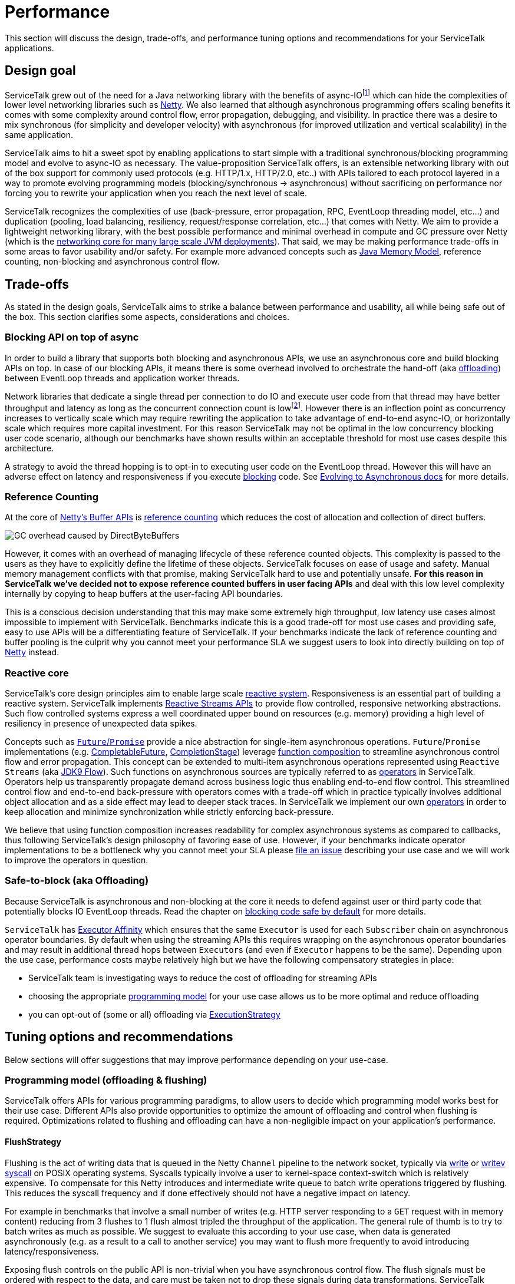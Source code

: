 // Configure {source-root} values based on how this document is rendered: on GitHub or not
ifdef::env-github[]
:source-root:
endif::[]
ifndef::env-github[]
ifndef::source-root[:source-root: https://github.com/apple/servicetalk/blob/{page-origin-refname}]
endif::[]

= Performance

This section will discuss the design, trade-offs, and performance tuning options and recommendations for your
ServiceTalk applications.

== Design goal
ServiceTalk grew out of the need for a Java networking library with the benefits of async-IOfootnote:[serving 10s to
100s of thousands of concurrent connections with a single application with small number of threads. This is impractical
to achieve with typical Java, Blocking-IO libraries that follow the 1 thread per connection networking model.] which can
hide the complexities of lower level networking libraries such as link:https://netty.io[Netty]. We also learned that
although asynchronous programming offers scaling benefits it comes with some complexity around control flow,
error propagation, debugging, and visibility. In practice there was a desire to mix synchronous
(for simplicity and developer velocity) with asynchronous (for improved utilization and vertical scalability) in the
same application.

ServiceTalk aims to hit a sweet spot by enabling applications to start simple with a traditional synchronous/blocking
programming model and evolve to async-IO as necessary. The value-proposition ServiceTalk offers, is an extensible
networking library with out of the box support for commonly used protocols (e.g. HTTP/1.x, HTTP/2.0, etc..) with APIs
tailored to each protocol layered in a way to promote evolving programming models (blocking/synchronous -> asynchronous)
without sacrificing on performance nor forcing you to rewrite your application when you reach the next level of scale.

ServiceTalk recognizes the complexities of use (back-pressure, error propagation, RPC, EventLoop threading model, etc…​)
and duplication (pooling, load balancing, resiliency, request/response correlation, etc…​) that comes with Netty. We aim
to provide a lightweight networking library, with the best possible performance and minimal overhead in compute and GC
pressure over Netty (which is the
link:https://netty.io/wiki/adopters.html[networking core for many large scale JVM deployments]). That said, we may be
making performance trade-offs in some areas to favor usability and/or safety. For example more advanced concepts
such as link:https://docs.oracle.com/javase/specs/jls/se8/html/jls-17.html[Java Memory Model], reference counting,
non-blocking and asynchronous control flow.

== Trade-offs
As stated in the design goals, ServiceTalk aims to strike a balance between performance and usability, all while being
safe out of the box. This section clarifies some aspects, considerations and choices.

=== Blocking API on top of async
In order to build a library that supports both blocking and asynchronous APIs, we use an asynchronous core and build
blocking APIs on top. In case of our blocking APIs, it means there is some overhead involved to orchestrate the hand-off
(aka xref:{page-version}@servicetalk::blocking-safe-by-default.adoc[offloading]) between EventLoop threads and application worker
threads.

Network libraries that dedicate a single thread per connection to do IO and execute user code from that thread may have
better throughput and latency as long as the concurrent connection count is lowfootnote:[overhead of kernel/user-space
thread context switching will dominate CPU usage and there are limits in the 1000s of threads the OS wil allow an
application to start]. However there is an inflection point as concurrency increases to vertically scale which
may require rewriting the application to take advantage of end-to-end async-IO, or horizontally scale which requires
more capital investment. For this reason ServiceTalk may not be optimal in the low concurrency blocking user code
scenario, although our benchmarks have shown results within an acceptable threshold for most use cases despite this
architecture.

A strategy to avoid the thread hopping is to opt-in to executing user code on the EventLoop thread. However this will
have an adverse effect on latency and responsiveness if you execute
xref:{page-version}@servicetalk::blocking-safe-by-default.adoc[blocking] code. See
xref:{page-version}@servicetalk-http-api::evolve-to-async.adoc[Evolving to Asynchronous docs] for more details.

[#reference-counting]
=== Reference Counting
At the core of link:https://netty.io/wiki/using-as-a-generic-library.html#buffer-api[Netty's Buffer APIs] is
link:https://netty.io/wiki/reference-counted-objects.html[reference counting] which reduces the cost of allocation and
collection of direct buffers.

image::ref-counting.png[GC overhead caused by DirectByteBuffers]

However, it comes with an overhead of managing lifecycle of these reference counted objects. This complexity is passed
to the users as they have to explicitly define the lifetime of these objects. ServiceTalk focuses on ease of usage and
safety. Manual memory management conflicts with that promise, making ServiceTalk hard to use and potentially unsafe.
*For this reason in ServiceTalk we've decided not to expose reference counted buffers in user facing APIs* and deal with
this low level complexity internally by copying to heap buffers at the user-facing API boundaries.

This is a conscious decision understanding that this may make some extremely high throughput, low latency use cases
almost impossible to implement with ServiceTalk. Benchmarks indicate this is a good trade-off for most use cases and
providing safe, easy to use APIs will be a differentiating feature of ServiceTalk. If your benchmarks indicate the lack
of reference counting and buffer pooling is the culprit why you cannot meet your performance SLA we suggest users to
look into directly building on top of link:https://netty.io[Netty] instead.

=== Reactive core
ServiceTalk's core design principles aim to enable large scale link:https://www.reactivemanifesto.org[reactive system].
Responsiveness is an essential part of building a reactive system. ServiceTalk implements
link:https://github.com/reactive-streams/reactive-streams-jvm/blob/v1.0.2/README.md#specification[Reactive Streams APIs]
to provide flow controlled, responsive networking abstractions. Such flow controlled systems express a well coordinated
upper bound on resources (e.g. memory) providing a high level of resiliency in presence of unexpected data spikes.

Concepts such as link:https://en.wikipedia.org/wiki/Futures_and_promises[`Future`/`Promise`] provide a nice abstraction
for single-item asynchronous operations. `Future`/`Promise` implementations (e.g.
link:https://docs.oracle.com/javase/8/docs/api/java/util/concurrent/CompletableFuture.html[CompletableFuture],
link:https://docs.oracle.com/javase/8/docs/api/java/util/concurrent/CompletionStage.html[CompletionStage])
leverage
link:https://en.wikipedia.org/wiki/Function_composition[function composition] to streamline asynchronous control flow
and error propagation. This concept can be extended to multi-item asynchronous operations represented using
`Reactive Streams` (aka
link:https://docs.oracle.com/javase/9/docs/api/java/util/concurrent/Flow.html[JDK9 Flow]). Such functions on
asynchronous sources are typically referred to as link:https://reactivex.io/documentation/operators.html[operators] in
ServiceTalk. Operators help us transparently propagate demand across business logic thus enabling end-to-end flow
control. This streamlined control flow and end-to-end back-pressure with operators comes with a trade-off which in
practice typically involves additional object allocation and as a side effect may lead to deeper stack traces. In
ServiceTalk we implement our own xref:{page-version}@servicetalk-concurrent-api::asynchronous-primitives.adoc[operators]
in order to keep allocation and minimize synchronization while strictly enforcing back-pressure.

We believe that using function composition increases readability for complex asynchronous systems as compared to
callbacks, thus following ServiceTalk's design philosophy of favoring ease of use. However, if your benchmarks indicate
operator implementations to be a bottleneck why you cannot meet your SLA please
link:https://github.com/apple/servicetalk/issues/new[file an issue] describing your use case and we will work to improve
the operators in question.

[#safe-to-block]
=== Safe-to-block (aka Offloading)
Because ServiceTalk is asynchronous and non-blocking at the core it needs to defend against user or third party code
that potentially blocks IO EventLoop threads. Read the chapter on
xref:{page-version}@servicetalk::blocking-safe-by-default.adoc[blocking code safe by default] for more details.

`ServiceTalk` has
xref:{page-version}@servicetalk-concurrent-api::blocking-safe-by-default.adoc#executor-affinity[Executor Affinity] which
ensures that the same `Executor` is used for each `Subscriber` chain on asynchronous operator boundaries. By default
when using the streaming APIs this requires wrapping on the asynchronous operator boundaries and may result in
additional thread hops between ``Executor``s (and even if ``Executor`` happens to be the same). Depending upon the use
case, performance costs maybe relatively high but we have the following compensatory strategies in place:

* ServiceTalk team is investigating ways to reduce the cost of offloading for streaming APIs
* choosing the appropriate xref:{page-version}@servicetalk::performance.adoc#offloading-and-flushing[programming model]
for your use case allows us to be more optimal and reduce offloading
* you can opt-out of (some or all) offloading via
xref:{page-version}@servicetalk::performance.adoc#ExecutionStrategy[ExecutionStrategy]

== Tuning options and recommendations

Below sections will offer suggestions that may improve performance depending on your use-case.

[#offloading-and-flushing]
=== Programming model (offloading & flushing)
ServiceTalk offers APIs for various programming paradigms, to allow users to decide which programming model works best
for their use case. Different APIs also provide opportunities to optimize the amount of offloading and control when
flushing is required. Optimizations related to flushing and offloading can have a non-negligible impact on your
application's performance.

[#flushstrategy]
==== FlushStrategy
Flushing is the act of writing data that is queued in the Netty `Channel` pipeline to the network socket, typically
via link:https://pubs.opengroup.org/onlinepubs/9699919799/utilities/write.html[write] or
link:https://pubs.opengroup.org/onlinepubs/9699919799/functions/writev.html[writev]
link:https://en.wikipedia.org/wiki/System_call[syscall] on POSIX operating systems. Syscalls typically involve a user to
kernel-space context-switch which is relatively expensive. To compensate for this Netty introduces and intermediate
write queue to batch write operations triggered by flushing. This reduces the syscall frequency and if done effectively
should not have a negative impact on latency.

For example in benchmarks that involve a small number of writes (e.g. HTTP server responding to a `GET` request with
in memory content) reducing from 3 flushes to 1 flush almost tripled the throughput of the application. The general rule
of thumb is to try to batch writes as much as possible. We suggest to evaluate this according to your use case, when
data is generated asynchronously (e.g. as a result to a call to another service) you may want to flush more frequently
to avoid introducing latency/responsiveness.

Exposing flush controls on the public API is non-trivial when you have asynchronous control flow. The flush signals must
be ordered with respect to the data, and care must be taken not to drop these signals during data transformations.
ServiceTalk currently doesn't expose a way to control flush strategies in the public API but may be able to infer a more
optimal strategy if you select the appropriate programming paradigm for the
xref:{page-version}@servicetalk-http-api::index.adoc#client-programming-paradigms[client] and
xref:{page-version}@servicetalk-http-api::index.adoc#service-programming-paradigms[service]. If you are willing to use an
*_advanced, internal, experimental, subject to change at any time_* API there is also
link:{source-root}/servicetalk-transport-netty-internal/src/main/java/io/servicetalk/transport/netty/internal/FlushStrategies.java[FlushStrategies]
that provides control over flushing. Here is a quick summary of this internal API.

[%header,cols="1,3,3"]
|===
|Strategy
|Description
|Use-case

|`flushOnEach()` *(default)*
|flushes after every item emitted on the write stream of a request/response (eg after the HTTP metadata, after every
payload chunk and after HTTP trailers)
|Typically what you want for a streaming application where every write needs to be delivered immediately.

|`flushOnEnd()`
|flushes only after the last item emitted on the write stream of a request/response (eg don't flush until the last HTTP
payload chunk or HTTP trailers)
|When your payload is aggregated, you most likely want to perform a single flush of the metadata + payload.

|`batchFlush(n, timeSource)`
|flush after `n` number of items are emitted or some time has elapsed (driven by the `timeSource`)
|This may be interesting if you have a high velocity streaming API, where you don't necessarily need to emit every item
individually and thus can batch a set of writes, with some control over the latency between flushes.

|===

`FlushStrategies` and related APIs are experimental and only exposed on the internal API by casting a
`ConnectionContext` to a `NettyConnectionContext` on a `Connection`. For example to update the strategy for an HTTP
client, for a single request one can do:

[source, java]
----
StreamingHttpClient client = HttpClients.forSingleAddress("localhost", 8080).buildStreaming();
StreamingHttpRequest request = client.get("/foo");

// Reserve a connection from the load-balancer to update its strategy prior to requesting
ReservedStreamingHttpConnection connection = client.reserveConnection(request)
        .toFuture().get(); // this blocks, for brevity in this example

// Update the strategy to "flush on each"
NettyConnectionContext nettyConnectionCtx = (NettyConnectionContext) connection.connectionContext();
nettyConnectionCtx.updateFlushStrategy((current, isOrig) -> FlushStrategies.flushOnEach());

connection.request(request);

// Release the connection back to the load-balancer (possibly restore the strategy before returning)
connection.releaseAsync().toFuture().get(); // this blocks, for brevity in this example
----
[CAUTION]
_`FlushStrategies` and related APIs are advanced, internal, and subject to change._

On the server side the strategy can be updated as part of the request/response, again by casting the context, or using a
`ConnectionAcceptorFilter` to set it once for all future requests on the same connection.

[source, java]
----
HttpServers.forPort(8080)
        .appendConnectionAcceptorFilter(delegate -> new ConnectionAcceptor() {
            @Override
            public Completable accept(final ConnectionContext ctx) {

                ((NettyConnectionContext)ctx).updateFlushStrategy((current, isOrig) -> FlushStrategies.flushOnEnd());

                return delegate.accept(ctx);
            }
        })
        .listenStreamingAndAwait((ctx, request, responseFactory) -> {

            ((NettyConnectionContext)ctx).updateFlushStrategy((current, isOrig) -> FlushStrategies.flushOnEnd());

            return Single.succeeded(responseFactory.ok()
                    .payloadBody(somePayload));
        });
----
[CAUTION]
_`FlushStrategies` and related APIs are advanced, internal, and subject to change._

[#ExecutionStrategy]
==== ExecutionStrategy (offloading)
link:{source-root}/servicetalk-transport-api/src/main/java/io/servicetalk/transport/api/ExecutionStrategy.java[ExecutionStrategy]
is the core abstraction ServiceTalk uses to drive offloading delivering signals and data from the IO EventLoop threads.
For HTTP there is
link:{source-root}/servicetalk-http-api/src/main/java/io/servicetalk/http/api/HttpExecutionStrategy.java[HttpExecutionStrategy]
which adds protocol specific offload points to be used by the clients and services. See
xref:{page-version}@servicetalk::performance.adoc#safe-to-block[Safe to Block] for more context into offloading and
threading models.

It is possible to override the `ExecutionStrategy`, but first make sure you are using the appropriate programming
paradigm for xref:{page-version}@servicetalk-http-api::index.adoc#client-programming-paradigms[client] and
xref:{page-version}@servicetalk-http-api::index.adoc#service-programming-paradigms[service]. Depending upon your
protocol it is likely there are higher level constructs such as
xref:{page-version}@servicetalk-http-api::index.adoc#routers[routers] that provide a per-route API customization (e.g.
xref:{page-version}@servicetalk-http-router-jersey::evolve-to-async.adoc[JAX-RS via Jersey] and
link:{source-root}/servicetalk-http-router-predicate[Predicate Router]).

If you are using the appropriate programming model,
have reviewed xref:{page-version}@servicetalk-http-api::evolve-to-async.adoc[the docs on Evolving to Asynchronous], and
are confident you (or a library you use) will *not* execute blocking code in control flow in question, then ServiceTalk
allows you to override `ExecutionStrategy` at multiple levels:

1. per request (see xref:{page-version}@servicetalk-http-api::evolve-to-async.adoc#client[client] and
xref:{page-version}@servicetalk-http-api::evolve-to-async.adoc#server[server])
2. per client/server (see xref:{page-version}@servicetalk-http-api::evolve-to-async.adoc#client[client] and
xref:{page-version}@servicetalk-http-api::evolve-to-async.adoc#server[server])
3. Filters implement
link:{source-root}/servicetalk-http-api/src/main/java/io/servicetalk/http/api/HttpExecutionStrategyInfluencer.java[`HttpExecutionStrategyInfluencer`]
(or similar for your protocol) APIs

[IMPORTANT]
Disabling offloading entirely is an option that gives the best performance when you are 100% sure that none of your
code, library code or any ServiceTalk filters footnote:[Filters shipped with ServiceTalk, unless explicitly mentioned,
can be considered non-blocking] that are applied will block.

[#programming-models]
==== Choosing the optimal programming model
Selecting the appropriate programming paradigm can help simplify your application logic (see
xref:{page-version}@servicetalk-http-api::index.adoc#client-programming-paradigms[client programming paradigms] and
xref:{page-version}@servicetalk-http-api::index.adoc#service-programming-paradigms[service programming paradigms]) and
also enable ServiceTalk to apply optimizations behind the scenes (e.g.
xref:{page-version}@servicetalk::performance.adoc#flushstrategy[flushing] and
xref:{page-version}@servicetalk::performance.adoc#ExecutionStrategy[offloading]). A paradigm is chosen when constructing
the client or server, transforming a client on demand on a per-request basis (e.g.
link:{source-root}/servicetalk-http-api/src/main/java/io/servicetalk/http/api/HttpClient.java#L77-L79[HttpClient#asBlockingClient()]
), or leveraging a service xref:{page-version}@servicetalk-http-api::index.adoc#routers[router's] per-route ability to
support the different paradigms. The following table is a summary of how the programming paradigm affects flushing and
offloading. Please consider reading the detailed documentation on
xref:{page-version}@servicetalk-http-api::blocking-safe-by-default.adoc#programming-models[HTTP Programming models].

[%header,cols="1,3,3,3,3"]
|===

|Model
|Flush
|Offload Server
|Offload Client
|Use-case

|*Async Aggregated*

`cb.build()`

`sb.listen()`
|Single Flush
|Offload handling the request (Meta + payload combined)

Offload the response control signals
|Offload handling the response (Meta + payload combined)


|you have aggregated data and your code uses `Single<T>` or `Future<T>`

|*Async Streaming*

`cb.buildStreaming()`

`sb.listenStreaming()`
|Flush Meta +
Flush Each Item
2+|Offloads receipt of Meta, every payload item and all control signals

|you have streaming data and your code uses `Single<T>` or `Future<T>` and `Publisher<T>`

|*Blocking Aggregated*

`cb.buildBlocking()`

`sb.listenBlocking()`
|Single Flush
|Offload handling the request (Meta + payload combined)
|None
|you have aggregated data and blocking code

|*Blocking Streaming*

`cb.buildBlockingStreaming()`

`sb.listenBlockingStreaming()`
|Flush Meta +
Flush Each Item
|Offload receipt of Meta
|Offload control signals
|you have streaming data and blocking code

|===

This table clarifies how merely choosing the _programming model_ depending on your use-case can improve efficiency. If
you can in addition completely opt-out of the offloading (consult with
xref:{page-version}@servicetalk::performance.adoc#ExecutionStrategy[offloading]), you will get the best possible
performance.

[#jersey-programming-models]
==== JAX-RS Jersey Router Programming Model
Choosing the right programming model can have significant performance benefits when deploying Jersey routes as well. All
Jersey APIs are supported under all models, however there may be some unexpected side-effects, for example when choosing
an _Aggregated_ router implementation. You would still be able to use streaming data types footnote:[`Reactive Streams`
or `Input|OutputStream`] as input and output for JAX-RS endpoints, but need to realize that there will be buffering
behind the scenes to aggregate and deliver the data in a single payload when the stream completes.

[NOTE]
There is no API-wise need for the Jersey router to be implemented in the 4 different programming models, however it
currently offers the most effective way to benefit from these performance optimizations and may improve this in the
future.

[%header,cols="1,4"]
|===

|Model
|Optimal use-case

|Async Aggregated
|`Single<T>`, `Publisher<T>`, `Completable` data types in endpoints with aggregated data.

best performance with offloading disabled for aggregated use-cases, optionally using ServiceTalk
serializers

|Async Streaming
|`Publisher<T>` data type in endpoints with streaming data

best performance with offloading disabled for streaming use-cases, optionally using ServiceTalk serializers.

|Blocking Aggregated
|typical primitive and aggregated JAX-RS data types, `Buffer`, `byte[]` or POJOs with serialization

best performance in general when endpoints have aggregated data

|Blocking Streaming
|best performance when endpoint depend on `InputStream` and `OutputStream`

|===

[TIP]
When in doubt using _Blocking Aggregated_ or _Blocking Streaming_ is a safe bet to get good performance, especially if
you are converting an existing vanilla JAX-RS application.

If you need to mix `Reactive Streams` routes with typical JAX-RS _Blocking Aggregated_ routes, you have 2 options.
Either you'll fall back to the _Async Streaming_ model to avoid aggregating your streams and lose some optimizations for
your Blocking Aggregated routes. Or if your paths allow it, you can front-load your Jersey Router with the ServiceTalk
Predicate Router and compose 2 Jersey routes behind the Predicate Router, each in their respective optimal programming
model.


=== IO Thread pool sizing
By default ServiceTalk size the IO Thread-pool as follows:

[source, java]
----
2 * Runtime.getRuntime().availableProcessors()
----
[NOTE]
====
Available processors: CPU cores (logical
https://en.wikipedia.org/wiki/Hyper-threading[Simultaneous Multithreading (SMT)] cores if available) or container
compute units as defined by https://en.wikipedia.org/wiki/Cgroups[Linux cgroups]
====
The number of IO threads generally correlates to the number of available processors because this is how much logical
concurrency available to your application. The IO threads are shared across connections and even requests the number of
IO threads is not directly related to the number of requests. If you read and understand the consequences of disabling
xref:{page-version}@servicetalk::performance.adoc#ExecutionStrategy[offloading] then your business logic will execution
directly on an IO thread. As your business logic consumes more processing time (e.g. CPU cycles, blocking calls, etc...)
it may be beneficial to have more than just `Runtime.getRuntime().availableProcessors()` threads. However the more
processing time you take for a single request/connection, the more latency is incurred by other connections which share
the same IO thread. You should also consider that more threads generally means more context switches. Like anything
performance related your mileage may vary and you should benchmark your specific use case.

In benchmarks which deal in memory data and consume minimal processing time (e.g. HTTP/1.x server responding to `GET`
request with in memory payload, no compression, encryption, etc...) setting the number of IO threads the equal to number
of logical SMT cores gave the best performance and was ~10% better than `2 * Runtime.getRuntime().availableProcessors()`

For example, to override the IO Thread pool on an HTTP client builder (equivalent on the server builder):

[source, java]
----
IoExecutor ioExecutor = NettyIoExecutors.createIoExecutor(
                Runtime.getRuntime().availableProcessors(),
                new IoThreadFactory("io-pool"));

HttpClients.forSingleAddress("localhost", 8080)
                .ioExecutor(ioExecutor)
                .buildStreaming();
----

=== Socket and Transport Options
ServiceTalk exposes configuration knobs at various layers of the stack. At the lowest layer there are the TCP
`SocketOptions` and ServiceTalk options, both exposed on the client builder.

[source, java]
----
BlockingHttpClient client = HttpClients.forSingleAddress("localhost", 8080)
        .socketOption(StandardSocketOptions.SO_RCVBUF, 1234567)
        .socketOption(StandardSocketOptions.SO_SNDBUF, 1234567)
        .socketOption(ServiceTalkSocketOptions.CONNECT_TIMEOUT, 12345)
        .socketOption(ServiceTalkSocketOptions.IDLE_TIMEOUT, 12345L)
        .socketOption(ServiceTalkSocketOptions.WRITE_BUFFER_THRESHOLD, 12345)
        .buildBlocking();
HttpResponse resp = client.request(client.get("/"));

----

=== HTTP Service auto payload-draining
If a user forgets to consume the request payload (e.g. returns an `HTTP 4xx` status code and doesn't care about the
request payload) this may have negative impacts on subsequent requests on the same connection:

* HTTP/1.x connections may have multiple serial requests and we cannot read the next request until the current request
is consumed.
* HTTP/2.0 connections have flow control on each stream, and we want to consume the payload to return the bytes to flow
control

To avoid these issues, ServiceTalk HTTP servers will automatically drain the request payload content after the response
is sent. However this adds some additional complexity to the HTTP service control flow in ServiceTalk and adds some
overhead. If you know for sure that the payload is always consumed footnote:[typically compose the response with
`request.payloadBody().ignoreElements()`], or you are not using the streaming APIs, this mechanism can be disabled to
save some CPU and memory as follows:

[source, java]
----
HttpServers.forPort(8080)
                .disableDrainingRequestPayloadBody()
                .listenStreamingAndAwait((ctx, request, responseFactory) -> ..);
----

=== HTTP Header validation
ServiceTalk aims to be safe by default, hence it validates HTTP headers (including cookies) in accordance to the
link:https://tools.ietf.org/html/rfc7230[HTTP RFCs]. However validation is not for free and comes with some overhead. If
you know that your headers will always be valid or are willing to forgo validation, then you can disable header
validation as follows:

[source, java]
----
DefaultHttpHeadersFactory headersFactory = new DefaultHttpHeadersFactory(false /* names */,
                                                                         false /* cookies */);

HttpClients.forSingleAddress("localhost", 8080)
                .protocols(HttpProtocolConfigs.h1().headersFactory(headersFactory).build())
                .buildBlocking();
----

=== AsyncContext
In traditional sequential programming where each request gets its own dedicated thread Java users may rely upon
`ThreadLocal` to implicitly pass state across API boundaries. This is a convenient feature to take care of cross
cutting concerns that do not have corresponding provisions throughout all layers of APIs (e.g.
link:http://www.slf4j.org/manual.html#mdc[MDC], auth, etc...). However when moving to an asynchronous execution model
you are no longer guaranteed to be the sole occupant of a thread over the lifetime of your request/response processing,
and therefore `ThreadLocal` is not directly usable in the same way. For this reason ServiceTalk offers
xref:{page-version}@servicetalk-concurrent-api::async-context.adoc[`AsyncContext`] which provides a static API similar
to what `ThreadLocal` provides in one-request-per-thread execution model.

This convenience and safety comes at a performance cost. Intercepting all the code paths in the asynchronous control
flow (e.g. async operators) requires wrapping to _save_ and _restore_ the current context before/after the
asynchronous control flow boundary. In order to provide a static API `ThreadLocal` is also required, although an
optimization (e.g.
link:{source-root}/servicetalk-concurrent-api/src/main/java/io/servicetalk/concurrent/api/AsyncContextMapHolder.java[AsyncContextMapHolder]
) is used to minimize this cost. This `ThreadLocal` optimization is enabled by default and can be enabled by using our
link:{source-root}/servicetalk-concurrent-api/src/main/java/io/servicetalk/concurrent/api/DefaultThreadFactory.java[DefaultThreadFactory]
if you use a custom `Executor`.

In benchmarks with high throughput and asynchronous operators you will likely see a drop in throughput.
Like most common features in ServiceTalk this is enabled by default and can be opted-out of as follows:

[CAUTION]
Some ServiceTalk features such as `OpenTracing` may depend on `AsyncContext`.

[source, java]
----
static {
    // place this at the entrypoitn of your application
    AsyncContext.disable();
}
----

=== Netty PooledByteBufAllocator
ServiceTalk leverages Netty's
link:https://netty.io/4.1/api/index.html?io/netty/buffer/PooledByteBufAllocator.html[PooledByteBufAllocator] internally
in cases where we have scope on the
xref:{page-version}@servicetalk::performance.adoc#reference-counting[reference counted] objects and can ensure they
won't leak into user code. The `PooledByteBufAllocator` itself has some configuration options that we currently don't
expose. There are some internal system properties exposed by Netty which can be used to tweak the default configuration.
Note these are not a public API from ServiceTalk's perspective and are subject to change at any time. For more info
checkout the link:https://jemalloc.net[jemalloc inspired buffer pool] and the
link:https://netty.io/4.1/api/index.html?io/netty/buffer/PooledByteBufAllocator.html[PooledByteBufAllocator source].
Here are a few options for motivation:

[%header,cols="1,3a"]
|===
|Option
|Description


|`io.netty.allocator.numHeapArenas`
|Number or arenas for HEAP buffers, this impacts how much system memory is reserved for buffer pooling.
[TIP]
Unused by `ServiceTalk`, set this to `0`, unless it can't use Direct Buffers and needs to fall back to HEAP

|`io.netty.allocator.numDirectArenas`
|Number or arenas for Direct buffers, this impacts how much system memory is reserved for buffer pooling

|===

=== netty-tcnative OpenSSL engine
SSL encryption can cause significant compute overhead over non-encrypted traffic. The
link:https://docs.oracle.com/javase/8/docs/api/javax/net/ssl/SSLEngine.html[SSLEngine] for commonly used JDK8
distributions are not known for having the best performance characteristics relative to alternative SSL implementations
available in other languages (e.g. OpenSSL). The
link:https://docs.oracle.com/javase/8/docs/api/javax/net/ssl/SSLEngine.html[SSLEngine] OpenJDK performance has improved
in JDK11 but still may not give comparable performance relative to alternative SSL implementations (e.g. OpenSSL). For
this reason the Netty team created
link:https://netty.io/wiki/forked-tomcat-native.html[netty-tcnative]
based upon OpenSSL footnote:[BoringSSL is a drop-in replacement for OpenSSL maintained by Google] which is a production
ready `SSLEngine` implementation. Using `netty-tcnative` with ServiceTalk is as easy as dropping in the
link:https://netty.io/wiki/forked-tomcat-native.html#artifacts[JAR] of the SSL implementation on your classpath.

You should also investigate the configuration of SSL which may impact performance. For example selecting the cipher
suite and encryption/link:https://www.cloudflare.com/learning/ssl/what-happens-in-a-tls-handshake[handshake]/
link:https://en.wikipedia.org/wiki/Message_authentication_code[MAC] algorithms may have an impact on performance if you
are able to link:https://en.wikipedia.org/wiki/AES_instruction_set[hardware acceleration]. Performance shouldn't be the
only consideration here as you must consider the security characteristics and what protocols your peers are likely to
support (if they are out of your control). It is recommended to consult reputable resources (such as
link:https://wiki.mozilla.org/Security/Server_Side_TLS[Mozilla Server Side TLS]) to learn more.

[source, java]
----

// add the netty dependency to your build, eg: "io.netty:netty-tcnative-boringssl-static:2.0.25.Final"

BlockingHttpClient client = HttpClients.forSingleAddress("servicetalk.io", 443)
        .secure().provider(SecurityConfigurator.SslProvider.OPENSSL).commit()
        .buildBlocking();
HttpResponse resp = client.request(client.get("/"));
----

=== Netty LEAK-detection
ServiceTalk is built on top of Netty. Netty supports
xref:{page-version}@servicetalk::performance.adoc#reference-counting[reference counting] of `ByteBuf` objects (reference
counting is xref:{page-version}@servicetalk::performance.adoc#reference-counting[not exposed] by ServiceTalk). To help
debug reference counting related bugs Netty provides a
link:https://netty.io/wiki/reference-counted-objects.html#leak-detection-levels[leak detector for `DirectByteBuffers`].
The default `SIMPLE` detector has a relatively small overhead (intended to be used in production) by sampling a small
subset of buffer allocations and add additional tracking information. This overhead can be avoided at the risk of
less visibility into reference counting bugs as follows:

[CAUTION]
This reduces visibility on reference counting bugs in ServiceTalk and Netty. This is not a public API exposed by
ServiceTalk and is subject to change at any time.

[source]
----
-Dio.netty.leakDetection.level=DISABLED
----

== Internal performance evaluation
While we are careful in not adding unnecessary performance overhead during the development of ServiceTalk, we can't
claim we deliver on this goal unless we measure. Therefore we evaluate ServiceTalk's performance periodically.
The following sections will outline the performance evaluations we do internally. You can use this information to
determine whether we have covered the areas of your interest. Every environment and use-case is different which may
perform differently and require different tuning strategies, so we would suggest you do your evaluations if performance
is critical to your use case.

=== Test scenarios
We obviously can't test all scenarios, but our aim is to continuously monitor performance of a set of use cases that
are representative of real world use cases while also isolating ServiceTalk as much as possible (e.g. minimize business
logic). In addition, we also compare how well other libraries and frameworks in the Java ecosystem perform,
for example it's interesting for us to compare against Netty, as it shows us exactly how much overhead we are adding on
top.

==== Clients and Server types
* HTTP Clients and Servers in all programming models (see
xref:{page-version}@servicetalk::performance.adoc#programming-models[programming models] for performance implications)
    ** Async Aggregated
    ** Async Streaming
    ** Blocking Aggregated
    ** Blocking Streaming

* JAX-RS Jersey router performance
    ** all xref:{page-version}@servicetalk::performance.adoc#jersey-programming-models[Jersey Router programming models]
    ** common JAX-RS data types (`String`, `byte[]`, `InputStream`, `OutputStream`)
    ** Reactive Streams types (`Single<T>`, `Publisher<T>`, `Publisher<Buffer>`)
    ** JSON with Jersey Jackson module & `ServiceTalk` Jersey Jackson module

==== Features and dimensions
* PLAIN vs SSL
* offloading (default) vs not-offloading
* HTTP Methods
    ** GET
    ** POST
* Payload sizes
    ** 0
    ** 256
    ** 16KB
    ** 256KB
* AsyncContext enable/disable
* Header validation enable/disable
* IO Thread count
* Connection count

=== Conclusion

These test scenarios and benchmarks have helped us convince ourselves that ServiceTalk performs as expected compared
to other libraries in the industry for the use cases that interests us. We are interested in improving ServiceTalk in
general and would add more benchmarks as necessary.
